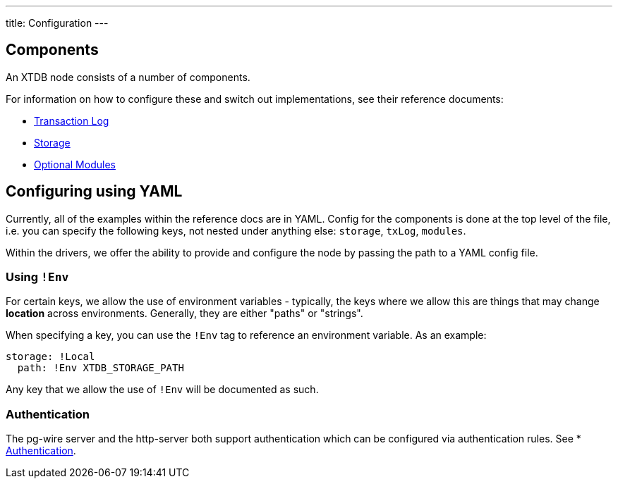 ---
title: Configuration
---

== Components

An XTDB node consists of a number of components.

For information on how to configure these and switch out implementations, see their reference documents:

* link:config/tx-log[Transaction Log]
* link:config/storage[Storage]
* link:config/modules[Optional Modules]

== Configuring using YAML

Currently, all of the examples within the reference docs are in YAML.
Config for the components is done at the top level of the file, i.e. you can specify the following keys, not nested under anything else: `storage`, `txLog`, `modules`.

Within the drivers, we offer the ability to provide and configure the node by passing the path to a YAML config file.

=== Using `!Env`

For certain keys, we allow the use of environment variables - typically, the keys where we allow this are things that may change *location* across environments. Generally, they are either "paths" or "strings".

When specifying a key, you can use the `!Env` tag to reference an environment variable. As an example:

[source,yaml]
----
storage: !Local
  path: !Env XTDB_STORAGE_PATH
----

Any key that we allow the use of `!Env` will be documented as such.

=== Authentication

The pg-wire server and the http-server both support authentication which can be configured via authentication rules.
See * link:config/authentication[Authentication].
